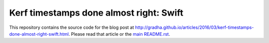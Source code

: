 ========================================
Kerf timestamps done almost right: Swift
========================================

This repository contains the source code for the blog post at
`http://gradha.github.io/articles/2016/03/kerf-timestamps-done-almost-right-swift.html
<http://gradha.github.io/articles/2016/03/kerf-timestamps-done-almost-right-swift.html>`_.
Please read that article or the `main README.rst <../README.rst>`_.
